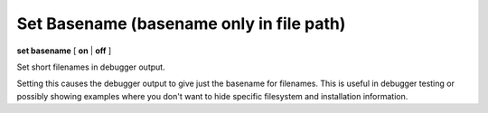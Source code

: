 .. index:: set; basename
.. _set_basename:

Set Basename (basename only in file path)
-----------------------------------------

**set basename** [ **on** | **off** ]


Set short filenames in debugger output.

Setting this causes the debugger output to give just the basename for
filenames. This is useful in debugger testing or possibly showing
examples where you don't want to hide specific filesystem and
installation information.

.. seealso::

   :ref:`show basename <show_basename>`
